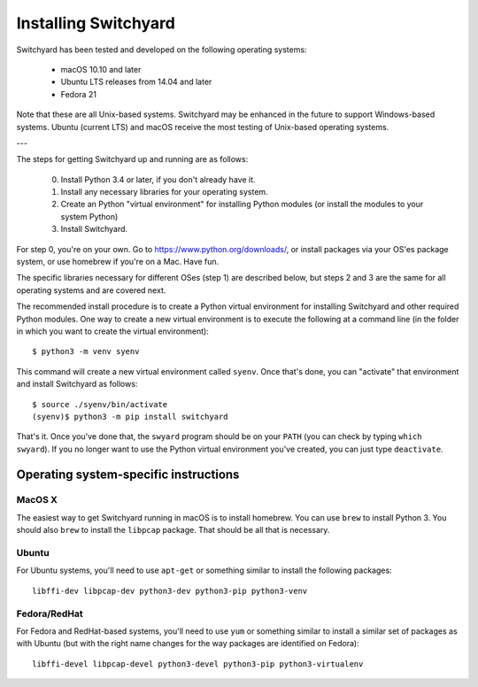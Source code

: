 .. _install:

Installing Switchyard
*********************

Switchyard has been tested and developed on the following operating systems:

 * macOS 10.10 and later
 * Ubuntu LTS releases from 14.04 and later
 * Fedora 21

Note that these are all Unix-based systems.  Switchyard may be enhanced in the future to support Windows-based systems.  Ubuntu (current LTS) and macOS receive the most testing of Unix-based operating systems.

---

The steps for getting Switchyard up and running are as follows:

  0. Install Python 3.4 or later, if you don't already have it.
  1. Install any necessary libraries for your operating system.
  2. Create an Python "virtual environment" for installing Python modules (or install the modules to your system Python)
  3. Install Switchyard.

For step 0, you're on your own.  Go to https://www.python.org/downloads/, or install packages via your OS'es package system, or use homebrew if you're on a Mac.  Have fun.

The specific libraries necessary for different OSes (step 1) are described below, but steps 2 and 3 are the same for all operating systems and are covered next.  

The recommended install procedure is to create a Python virtual environment for installing Switchyard and other required Python modules.  One way to create a new virtual environment is to execute the following at a command line (in the folder in which you want to create the virtual environment)::

    $ python3 -m venv syenv

This command will create a new virtual environment called ``syenv``.  Once that's done, you can "activate" that environment and install Switchyard as follows::

    $ source ./syenv/bin/activate
    (syenv)$ python3 -m pip install switchyard

That's it.  Once you've done that, the ``swyard`` program should be on your ``PATH`` (you can check by typing ``which swyard``).  If you no longer want to use the Python virtual environment you've created, you can just type ``deactivate``.  

Operating system-specific instructions
======================================

MacOS X
-------

The easiest way to get Switchyard running in macOS is to install homebrew.  You can use ``brew`` to install Python 3.  You should also ``brew`` to install the ``libpcap`` package.  That should be all that is necessary.

Ubuntu
------

For Ubuntu systems, you'll need to use ``apt-get`` or something similar to install the following packages::

    libffi-dev libpcap-dev python3-dev python3-pip python3-venv

Fedora/RedHat
-------------

For Fedora and RedHat-based systems, you'll need to use ``yum`` or something similar to install a similar set of packages as with Ubuntu (but with the right name changes for the way packages are identified on Fedora)::

    libffi-devel libpcap-devel python3-devel python3-pip python3-virtualenv

